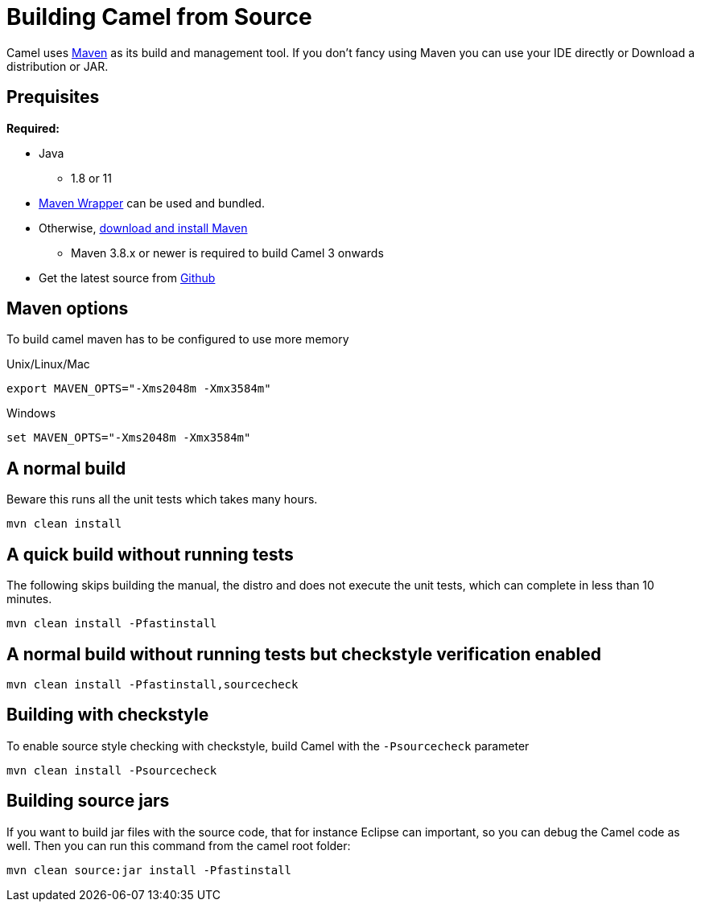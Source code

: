 = Building Camel from Source

Camel uses http://maven.apache.org/[Maven] as its build and management
tool. If you don't fancy using Maven you can use your IDE directly or
Download a distribution or JAR.

== Prequisites

*Required:*

* Java
** 1.8 or 11

* https://github.com/takari/maven-wrapper[Maven Wrapper] can be used and bundled.

* Otherwise, http://maven.apache.org/download.html[download and install Maven]
** Maven 3.8.x or newer is required to build Camel 3 onwards

* Get the latest source from https://github.com/apache/camel/[Github]

== Maven options

To build camel maven has to be configured to use more memory

Unix/Linux/Mac

[source,bash]
------------------------------------------------------------
export MAVEN_OPTS="-Xms2048m -Xmx3584m"
------------------------------------------------------------

Windows

[source,bash]
-------------------------------------------------------
set MAVEN_OPTS="-Xms2048m -Xmx3584m"
-------------------------------------------------------

== A normal build

Beware this runs all the unit tests which takes many hours.

[source,bash]
-----------------
mvn clean install
-----------------

== A quick build without running tests

The following skips building the manual, the distro and does not execute
the unit tests, which can complete in less than 10 minutes.

[source,bash]
-------------------------------
mvn clean install -Pfastinstall
-------------------------------

== A normal build without running tests but checkstyle verification enabled

[source,bash]
-------------------------------------------
mvn clean install -Pfastinstall,sourcecheck
-------------------------------------------

== Building with checkstyle

To enable source style checking with checkstyle, build Camel with the
`-Psourcecheck` parameter

[source,bash]
-------------------------------
mvn clean install -Psourcecheck 
-------------------------------

== Building source jars

If you want to build jar files with the source code, that for instance
Eclipse can important, so you can debug the Camel code as well. Then you
can run this command from the camel root folder:

[source,bash]
------------------------------------------
mvn clean source:jar install -Pfastinstall
------------------------------------------

